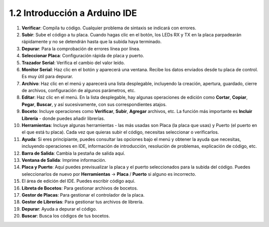 1.2 Introducción a Arduino IDE
=================================

.. image:: img/sp_ide_2.png

1. **Verificar**: Compila tu código. Cualquier problema de sintaxis se indicará con errores.

2. **Subir**: Sube el código a tu placa. Cuando hagas clic en el botón, los LEDs RX y TX en la placa parpadearán rápidamente y no se detendrán hasta que la subida haya terminado.

3. **Depurar**: Para la comprobación de errores línea por línea.

4. **Seleccionar Placa**: Configuración rápida de placa y puerto.

5. **Trazador Serial**: Verifica el cambio del valor leído.

6. **Monitor Serial**: Haz clic en el botón y aparecerá una ventana. Recibe los datos enviados desde tu placa de control. Es muy útil para depurar.

7. **Archivo**: Haz clic en el menú y aparecerá una lista desplegable, incluyendo la creación, apertura, guardado, cierre de archivos, configuración de algunos parámetros, etc.

8. **Editar**: Haz clic en el menú. En la lista desplegable, hay algunas operaciones de edición como **Cortar**, **Copiar**, **Pegar**, **Buscar**, y así sucesivamente, con sus correspondientes atajos.

9. **Boceto**: Incluye operaciones como **Verificar**, **Subir**, **Agregar** archivos, etc. La función más importante es **Incluir Librería** - donde puedes añadir librerías.

10. **Herramientas**: Incluye algunas herramientas - las más usadas son Placa (la placa que usas) y Puerto (el puerto en el que está tu placa). Cada vez que quieras subir el código, necesitas seleccionar o verificarlos.

11. **Ayuda**: Si eres principiante, puedes consultar las opciones bajo el menú y obtener la ayuda que necesitas, incluyendo operaciones en IDE, información de introducción, resolución de problemas, explicación de código, etc.

12. **Barra de Salida**: Cambia la pestaña de salida aquí.

13. **Ventana de Salida**: Imprime información.

14. **Placa y Puerto**: Aquí puedes previsualizar la placa y el puerto seleccionados para la subida del código. Puedes seleccionarlos de nuevo por **Herramientas** -> **Placa** / **Puerto** si alguno es incorrecto.

15. El área de edición del IDE. Puedes escribir código aquí.

16. **Libreta de Bocetos**: Para gestionar archivos de bocetos.

17. **Gestor de Placas**: Para gestionar el controlador de la placa.

18. **Gestor de Librerías**: Para gestionar tus archivos de librería.

19. **Depurar**: Ayuda a depurar el código.

20. **Buscar**: Busca los códigos de tus bocetos.
